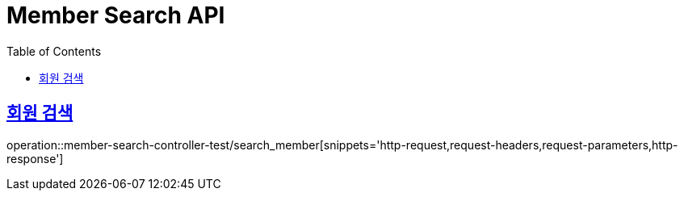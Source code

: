:doctype: book
:icons: font
:source-highlighter: highlightjs
:toc: left
:toclevels: 2
:sectlinks:
:docinfo: shared-head

[[Member-Search]]
= Member Search API

== 회원 검색
operation::member-search-controller-test/search_member[snippets='http-request,request-headers,request-parameters,http-response']
